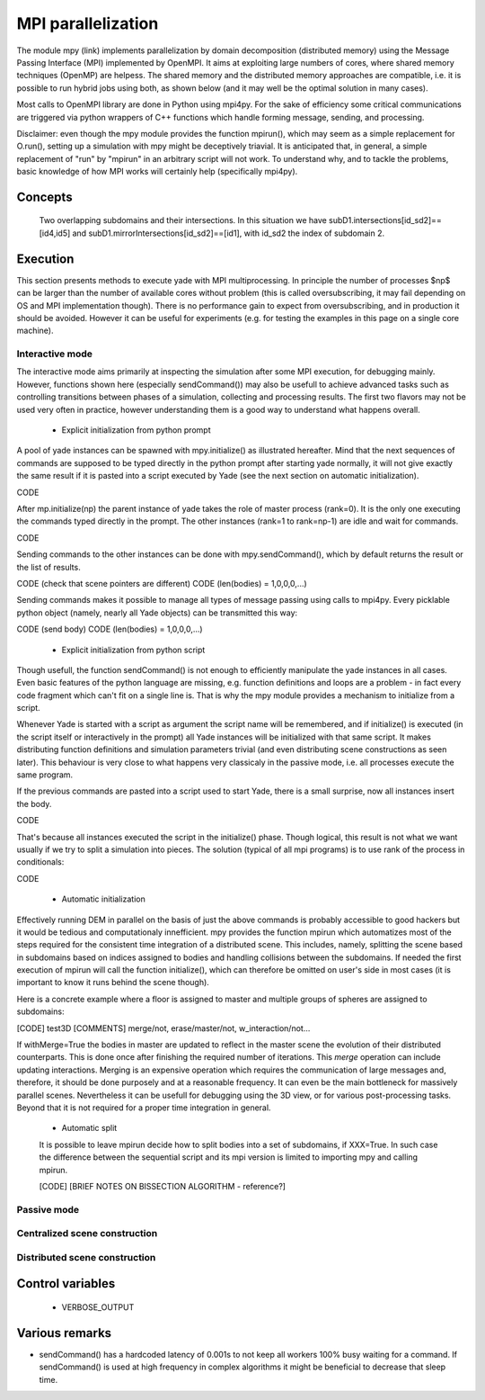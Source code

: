 .. _mpy:

MPI parallelization
===================

The module mpy (link) implements parallelization by domain decomposition (distributed memory) using the Message Passing Interface (MPI) implemented by OpenMPI. It aims at exploiting large numbers of cores, where shared memory techniques (OpenMP) are helpess. 
The shared memory and the distributed memory approaches are compatible, i.e. it is possible to run hybrid jobs using both, as shown below (and it may well be the optimal solution in many cases).

Most calls to OpenMPI library are done in Python using mpi4py. For the sake of efficiency some critical communications are triggered via python wrappers of C++ functions which handle forming message, sending, and processing.

Disclaimer: even though the mpy module provides the function mpirun(), which may seem as a simple replacement for O.run(), setting up a simulation with mpy might be deceptively triavial.
It is anticipated that, in general, a simple replacement of "run" by "mpirun" in an arbitrary script will not work. To understand why, and to tackle the problems, basic knowledge of how MPI works will certainly help (specifically mpi4py).



Concepts
________


.. _fig-subdomains:
.. figure:: fig/subdomains.*
	:width: 12cm
	
	Two overlapping subdomains and their intersections. In this situation we have subD1.intersections[id_sd2]==[id4,id5] and subD1.mirrorIntersections[id_sd2]==[id1], with id_sd2 the index of subdomain 2. 


Execution
_________

This section presents methods to execute yade with MPI multiprocessing. In principle the number of processes $np$ can be larger than the number of available cores without problem (this is called oversubscribing, it may fail depending on OS and MPI implementation though). There is no performance gain to expect from oversubscribing, and in production it should be avoided. However it can be useful for experiments (e.g. for testing the examples in this page on a single core machine).


Interactive mode
----------------
The interactive mode aims primarily at inspecting the simulation after some MPI execution, for debugging mainly. However, functions shown here (especially sendCommand()) may also be usefull to achieve advanced tasks such as controlling transitions between phases of a simulation, collecting and processing results.
The first two flavors may not be used very often in practice, however understanding them is a good way to understand what happens overall.

 - Explicit initialization from python prompt

A pool of yade instances can be spawned with mpy.initialize() as illustrated hereafter. Mind that the next sequences of commands are supposed to be typed directly in the python prompt after starting yade normally, it will not give exactly the same result if it is pasted into a script executed by Yade (see the next section on automatic initialization).

CODE

After mp.initialize(np) the parent instance of yade takes the role of master process (rank=0). It is the only one executing the commands typed directly in the prompt.
The other instances (rank=1 to rank=np-1) are idle and wait for commands.

CODE

Sending commands to the other instances can be done with mpy.sendCommand(), which by default returns the result or the list of results. 

CODE (check that scene pointers are different)
CODE (len(bodies) = 1,0,0,0,...)

Sending commands makes it possible to manage all types of message passing using calls to mpi4py. Every picklable python object (namely, nearly all Yade objects) can be transmitted this way:

CODE (send body)
CODE (len(bodies) = 1,0,0,0,...)

 
 - Explicit initialization from python script
 
Though usefull, the function sendCommand() is not enough to efficiently manipulate the yade instances in all cases. Even basic features of the python language are missing, e.g. function definitions and loops are a problem - in fact every code fragment which can't fit on a single line is. That is why the mpy module provides a mechanism to initialize from a script.

Whenever Yade is started with a script as argument the script name will be remembered, and if initialize() is executed (in the script itself or interactively in the prompt) all Yade instances will be initialized with that same script. It makes distributing function definitions and simulation parameters trivial (and even distributing scene constructions as seen later). This behaviour is very close to what happens very classicaly in the passive mode, i.e. all processes execute the same program.   

If the previous commands are pasted into a script used to start Yade, there is a small surprise, now all instances insert the body.

CODE

That's because all instances executed the script in the initialize() phase. Though logical, this result is not what we want usually if we try to split a simulation into pieces. The solution (typical of all mpi programs) is to use rank of the process in conditionals:

CODE

 - Automatic initialization

Effectively running DEM in parallel on the basis of just the above commands is probably accessible to good hackers but it would be tedious and computationaly innefficient. mpy provides the function mpirun which automatizes most of the steps required for the consistent time integration of a distributed scene. This includes, namely, splitting the scene based in subdomains based on indices assigned to bodies and handling collisions between the subdomains.
If needed the first execution of mpirun will call the function initialize(), which can therefore be omitted on user's side in most cases (it is important to know it runs behind the scene though). 

Here is a concrete example where a floor is assigned to master and multiple groups of spheres are assigned to subdomains:


[CODE] test3D
[COMMENTS] merge/not, erase/master/not, w_interaction/not...


If withMerge=True the bodies in master are updated to reflect in the master scene the evolution of their distributed counterparts. This is done once after finishing the required number of iterations. This *merge* operation can include updating interactions.
Merging is an expensive operation which requires the communication of large messages and, therefore, it should be done purposely and at a reasonable frequency. It can even be the main bottleneck for massively parallel scenes. Nevertheless it can be usefull for debugging using the 3D view, or for various post-processing tasks. Beyond that it is not required for a proper time integration in general.

 - Automatic split
 
 It is possible to leave mpirun decide how to split bodies into a set of subdomains, if XXX=True. In such case the difference between the sequential script and its mpi version is limited to importing mpy and calling mpirun. 

 [CODE]
 [BRIEF NOTES ON BISSECTION ALGORITHM - reference?]


Passive mode
------------





Centralized scene construction
------------------------------

Distributed scene construction
------------------------------



Control variables
_________________

 - VERBOSE_OUTPUT


Various remarks
_______________
- sendCommand() has a hardcoded latency of 0.001s to not keep all workers 100\% busy waiting for a command. If sendCommand() is used at high frequency in complex algorithms it might be beneficial to decrease that sleep time. 